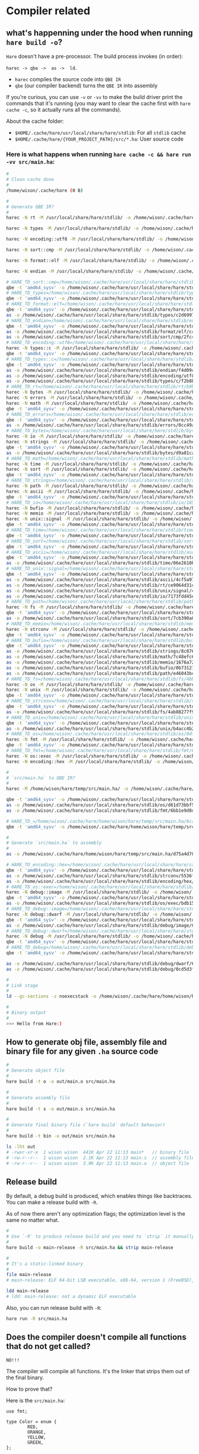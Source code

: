 * Compiler related

** what's happenning under the hood when running =hare build -o=?

=Hare= doesn't have a pre-processor. The build process invokes (in order):

=harec -> qbe ->  as ->  ld=.

- =harec= compiles the source code into =QBE IR=
- =qbe= (our compiler backend) turns the =QBE IR= into assembly

If you're curious, you can use =-v= or =-vv= to make the build driver print the commands that it's running (you may want to clear the cache first with =hare cache -c=, so it actually runs all the commands).

About the cache folder:

- =$HOME/.cache/hare/usr/local/share/hare/stdlib=: For all =stdlib= cache
- =$HOME/.cache/hare/{YOUR_PROJECT_PATH}/src/*.ha=: User source code


*** Here is what happens when running =hare cache -c && hare run -vv src/main.ha=:

#+BEGIN_SRC bash
  #
  # Clean cache done
  #
  /home/wison/.cache/hare (0 B)

  #
  # Generate QBE IR?
  #
  harec -N rt -M /usr/local/share/hare/stdlib/ -o /home/wison/.cache/hare/usr/local/share/hare/stdlib/rt/ac636d595a4c4c35b5879eea490c383cea6f9ed336dc423e079ef39eb197ec88.ssa.tmp -t /home/wison/.cache/hare/usr/local/share/hare/stdlib/rt/ac636d595a4c4c35b5879eea490c383cea6f9ed336dc423e079ef39eb197ec88.ssa.td.tmp '/usr/local/share/hare/stdlib/rt/+freebsd/+x86_64.ha' /usr/local/share/hare/stdlib/rt/+freebsd/env.ha /usr/local/share/hare/stdlib/rt/+freebsd/errno.ha /usr/local/share/hare/stdlib/rt/+freebsd/initfini.ha '/usr/local/share/hare/stdlib/rt/+freebsd/platform_abort.ha' /usr/local/share/hare/stdlib/rt/+freebsd/platformstart-libc.ha /usr/local/share/hare/stdlib/rt/+freebsd/segmalloc.ha /usr/local/share/hare/stdlib/rt/+freebsd/signal.ha /usr/local/share/hare/stdlib/rt/+freebsd/socket.ha /usr/local/share/hare/stdlib/rt/+freebsd/start.ha /usr/local/share/hare/stdlib/rt/+freebsd/syscallno.ha /usr/local/share/hare/stdlib/rt/+freebsd/syscalls.ha /usr/local/share/hare/stdlib/rt/+freebsd/types.ha '/usr/local/share/hare/stdlib/rt/+x86_64/arch_jmp.ha' '/usr/local/share/hare/stdlib/rt/+x86_64/cpuid.ha' /usr/local/share/hare/stdlib/rt/abort.ha /usr/local/share/hare/stdlib/rt/ensure.ha '/usr/local/share/hare/stdlib/rt/fenv_defs.ha' /usr/local/share/hare/stdlib/rt/jmp.ha /usr/local/share/hare/stdlib/rt/malloc.ha /usr/local/share/hare/stdlib/rt/memcpy.ha '/usr/local/share/hare/stdlib/rt/memfunc_ptr.ha' /usr/local/share/hare/stdlib/rt/memmove.ha /usr/local/share/hare/stdlib/rt/memset.ha /usr/local/share/hare/stdlib/rt/strcmp.ha /usr/local/share/hare/stdlib/rt/u64tos.ha '/usr/local/share/hare/stdlib/rt/unknown_errno.ha'

  harec -N types -M /usr/local/share/hare/stdlib/ -o /home/wison/.cache/hare/usr/local/share/hare/stdlib/types/b4bf7b9e9ee2cdea2d3b33f51d902b680827e2ac35477eedf15e351d9d3df8cb.ssa.tmp -t /home/wison/.cache/hare/usr/local/share/hare/stdlib/types/b4bf7b9e9ee2cdea2d3b33f51d902b680827e2ac35477eedf15e351d9d3df8cb.ssa.td.tmp '/usr/local/share/hare/stdlib/types/arch+x86_64.ha' /usr/local/share/hare/stdlib/types/classes.ha /usr/local/share/hare/stdlib/types/limits.ha

  harec -N encoding::utf8 -M /usr/local/share/hare/stdlib/ -o /home/wison/.cache/hare/usr/local/share/hare/stdlib/encoding/utf8/a47de4d2df7931bc6c768f69632523aacf9c47540d589fe3a47b55aa167135d7.ssa.tmp -t /home/wison/.cache/hare/usr/local/share/hare/stdlib/encoding/utf8/a47de4d2df7931bc6c768f69632523aacf9c47540d589fe3a47b55aa167135d7.ssa.td.tmp /usr/local/share/hare/stdlib/encoding/utf8/decode.ha /usr/local/share/hare/stdlib/encoding/utf8/decodetable.ha /usr/local/share/hare/stdlib/encoding/utf8/encode.ha /usr/local/share/hare/stdlib/encoding/utf8/rune.ha /usr/local/share/hare/stdlib/encoding/utf8/types.ha

  harec -N sort::cmp -M /usr/local/share/hare/stdlib/ -o /home/wison/.cache/hare/usr/local/share/hare/stdlib/sort/cmp/06d1fd54f0c48d679d37badabaab49d5ac0a5a7c756a09fe8d178191e104189a.ssa.tmp -t /home/wison/.cache/hare/usr/local/share/hare/stdlib/sort/cmp/06d1fd54f0c48d679d37badabaab49d5ac0a5a7c756a09fe8d178191e104189a.ssa.td.tmp /usr/local/share/hare/stdlib/sort/cmp/cmp.ha

  harec -N format::elf -M /usr/local/share/hare/stdlib/ -o /home/wison/.cache/hare/usr/local/share/hare/stdlib/format/elf/ba768d19859b73cd8a3bcaa49843094cacbcbffca9aed787ec768e2ac1ce3516.ssa.tmp -t /home/wison/.cache/hare/usr/local/share/hare/stdlib/format/elf/ba768d19859b73cd8a3bcaa49843094cacbcbffca9aed787ec768e2ac1ce3516.ssa.td.tmp '/usr/local/share/hare/stdlib/format/elf/arch+x86_64.ha' /usr/local/share/hare/stdlib/format/elf/platform+freebsd.ha /usr/local/share/hare/stdlib/format/elf/types.ha

  harec -N endian -M /usr/local/share/hare/stdlib/ -o /home/wison/.cache/hare/usr/local/share/hare/stdlib/endian/b844eb2807a344cc8499d7fd17df2b69ef54e23fc29126a16255ce6fd95b7034.ssa.tmp -t /home/wison/.cache/hare/usr/local/share/hare/stdlib/endian/b844eb2807a344cc8499d7fd17df2b69ef54e23fc29126a16255ce6fd95b7034.ssa.td.tmp /usr/local/share/hare/stdlib/endian/big.ha /usr/local/share/hare/stdlib/endian/endian.ha '/usr/local/share/hare/stdlib/endian/host+x86_64.ha' /usr/local/share/hare/stdlib/endian/little.ha /usr/local/share/hare/stdlib/endian/network.ha

  # HARE_TD_sort::cmp=/home/wison/.cache/hare/usr/local/share/hare/stdlib/sort/cmp/6ceb985a4f5a3e7ff30122b66c3a4d9f2ecec74332a741f21b3e12bb1551660d.td
  qbe -t 'amd64_sysv' -o /home/wison/.cache/hare/usr/local/share/hare/stdlib/sort/cmp/7e955071c082d36b4b642d47177c22d8449ea974b8aad21b53479cff554bacc7.s.tmp /home/wison/.cache/hare/usr/local/share/hare/stdlib/sort/cmp/06d1fd54f0c48d679d37badabaab49d5ac0a5a7c756a09fe8d178191e104189a.ssa
  # HARE_TD_types=/home/wison/.cache/hare/usr/local/share/hare/stdlib/types/2b71c26d530a4ee5021906b3e301bf6f261f548209e8ac4ae6f2317864808a41.td
  qbe -t 'amd64_sysv' -o /home/wison/.cache/hare/usr/local/share/hare/stdlib/types/9fc189ed0e1e51f5c53e3ca8e811c48cfb91b20b58bd7426bf2dd72b2f1aadd7.s.tmp /home/wison/.cache/hare/usr/local/share/hare/stdlib/types/b4bf7b9e9ee2cdea2d3b33f51d902b680827e2ac35477eedf15e351d9d3df8cb.ssa
  # HARE_TD_format::elf=/home/wison/.cache/hare/usr/local/share/hare/stdlib/format/elf/b4ef7a31fda549d069f68cdf557a3459ddabdcf38a904feff18334433fec9d26.td
  qbe -t 'amd64_sysv' -o /home/wison/.cache/hare/usr/local/share/hare/stdlib/format/elf/4b7475fe88117e3736812830a6fc7e37557b10d0fa7314bcad18a4952a520d15.s.tmp /home/wison/.cache/hare/usr/local/share/hare/stdlib/format/elf/ba768d19859b73cd8a3bcaa49843094cacbcbffca9aed787ec768e2ac1ce3516.ssa
  as -o /home/wison/.cache/hare/usr/local/share/hare/stdlib/types/c2d6997aa7dcc50a2ab860804ef216b2c4ee7fd18cf83236088cef947f4b8c67.o.tmp /home/wison/.cache/hare/usr/local/share/hare/stdlib/types/9fc189ed0e1e51f5c53e3ca8e811c48cfb91b20b58bd7426bf2dd72b2f1aadd7.s
  # HARE_TD_endian=/home/wison/.cache/hare/usr/local/share/hare/stdlib/endian/8d17841dfbc10f6186b1d94d4924b3d95393dfb0ee2d383d5dda924c359f0e26.td
  qbe -t 'amd64_sysv' -o /home/wison/.cache/hare/usr/local/share/hare/stdlib/endian/059a58b620fa3952aa0b85c4d9ab63b57be719a66095db3d35a1671b226a295b.s.tmp /home/wison/.cache/hare/usr/local/share/hare/stdlib/endian/b844eb2807a344cc8499d7fd17df2b69ef54e23fc29126a16255ce6fd95b7034.ssa
  as -o /home/wison/.cache/hare/usr/local/share/hare/stdlib/format/elf/c4959cc94d4fbc37042f789cabbc8a476f329bbed5a901108c05e3f12c66b0c6.o.tmp /home/wison/.cache/hare/usr/local/share/hare/stdlib/format/elf/4b7475fe88117e3736812830a6fc7e37557b10d0fa7314bcad18a4952a520d15.s
  as -o /home/wison/.cache/hare/usr/local/share/hare/stdlib/sort/cmp/2fc42a8d5eb1ec179796912b8cf3e27051dbbfa298d4d8b300846173877cca6a.o.tmp /home/wison/.cache/hare/usr/local/share/hare/stdlib/sort/cmp/7e955071c082d36b4b642d47177c22d8449ea974b8aad21b53479cff554bacc7.s
  # HARE_TD_encoding::utf8=/home/wison/.cache/hare/usr/local/share/hare/stdlib/encoding/utf8/ba72e180ff5a4179756bc28a73b0987736c7ef7ce8e5701de907ce2d46fd6303.td
  harec -N types::c -M /usr/local/share/hare/stdlib/ -o /home/wison/.cache/hare/usr/local/share/hare/stdlib/types/c/14c016b58e3aa1ba9d2b20908dfbac653454042794a8779e40d8ca38fe9f3044.ssa.tmp -t /home/wison/.cache/hare/usr/local/share/hare/stdlib/types/c/14c016b58e3aa1ba9d2b20908dfbac653454042794a8779e40d8ca38fe9f3044.ssa.td.tmp '/usr/local/share/hare/stdlib/types/c/arch+x86_64.ha' /usr/local/share/hare/stdlib/types/c/strings.ha /usr/local/share/hare/stdlib/types/c/types.ha
  qbe -t 'amd64_sysv' -o /home/wison/.cache/hare/usr/local/share/hare/stdlib/encoding/utf8/4b5ea13135a6b66844289c4a43fe36e9852e74b82f11063aab0c8311d786640d.s.tmp /home/wison/.cache/hare/usr/local/share/hare/stdlib/encoding/utf8/a47de4d2df7931bc6c768f69632523aacf9c47540d589fe3a47b55aa167135d7.ssa
  # HARE_TD_types::c=/home/wison/.cache/hare/usr/local/share/hare/stdlib/types/c/5c13501a4617fd3ad3cff67215ec81870d11b2f34ceea251ba4301b0f030bef8.td
  qbe -t 'amd64_sysv' -o /home/wison/.cache/hare/usr/local/share/hare/stdlib/types/c/55022663110b7397bb5147c8534d610e3cb16167cc3cdd005fa08476156205bc.s.tmp /home/wison/.cache/hare/usr/local/share/hare/stdlib/types/c/14c016b58e3aa1ba9d2b20908dfbac653454042794a8779e40d8ca38fe9f3044.ssa
  as -o /home/wison/.cache/hare/usr/local/share/hare/stdlib/endian/f4d09c7b5f62eaaa29e08bd6dc292ad78dbbbaec2a0420a540f089ed4aa3b971.o.tmp /home/wison/.cache/hare/usr/local/share/hare/stdlib/endian/059a58b620fa3952aa0b85c4d9ab63b57be719a66095db3d35a1671b226a295b.s
  as -o /home/wison/.cache/hare/usr/local/share/hare/stdlib/encoding/utf8/757dc38f287ebc05f7599ec6af5f18bfcb89a7abd0191ca6800de6f7dac10aab.o.tmp /home/wison/.cache/hare/usr/local/share/hare/stdlib/encoding/utf8/4b5ea13135a6b66844289c4a43fe36e9852e74b82f11063aab0c8311d786640d.s
  as -o /home/wison/.cache/hare/usr/local/share/hare/stdlib/types/c/f2b8bcca7e12bc630e90e014bd829aceea51af27dddcc086b0f3786395bcf286.o.tmp /home/wison/.cache/hare/usr/local/share/hare/stdlib/types/c/55022663110b7397bb5147c8534d610e3cb16167cc3cdd005fa08476156205bc.s
  # HARE_TD_rt=/home/wison/.cache/hare/usr/local/share/hare/stdlib/rt/b9b257c759ea1d74fa0e7b5b08f8140bfbca4ce1448e2fd94f0a4d4022e02ea0.td
  harec -N bytes -M /usr/local/share/hare/stdlib/ -o /home/wison/.cache/hare/usr/local/share/hare/stdlib/bytes/23f96797edfa922c22dab0af1416454b09b3a29862fbfc73a0f82c273c1fdfcc.ssa.tmp -t /home/wison/.cache/hare/usr/local/share/hare/stdlib/bytes/23f96797edfa922c22dab0af1416454b09b3a29862fbfc73a0f82c273c1fdfcc.ssa.td.tmp /usr/local/share/hare/stdlib/bytes/contains.ha /usr/local/share/hare/stdlib/bytes/equal.ha /usr/local/share/hare/stdlib/bytes/index.ha /usr/local/share/hare/stdlib/bytes/reverse.ha /usr/local/share/hare/stdlib/bytes/tokenize.ha /usr/local/share/hare/stdlib/bytes/trim.ha '/usr/local/share/hare/stdlib/bytes/two_way.ha' /usr/local/share/hare/stdlib/bytes/zero.ha
  harec -N errors -M /usr/local/share/hare/stdlib/ -o /home/wison/.cache/hare/usr/local/share/hare/stdlib/errors/21b534b6bb3338ff8ae86bba7aa468fab4dcff9f5e53aa8bc1236f5374b80582.ssa.tmp -t /home/wison/.cache/hare/usr/local/share/hare/stdlib/errors/21b534b6bb3338ff8ae86bba7aa468fab4dcff9f5e53aa8bc1236f5374b80582.ssa.td.tmp /usr/local/share/hare/stdlib/errors/common.ha /usr/local/share/hare/stdlib/errors/opaque.ha /usr/local/share/hare/stdlib/errors/rt.ha /usr/local/share/hare/stdlib/errors/string.ha
  harec -N math -M /usr/local/share/hare/stdlib/ -o /home/wison/.cache/hare/usr/local/share/hare/stdlib/math/4181a2577face65b4c1384030a58393fcb104da2ed083c00c65adc11d1d5363a.ssa.tmp -t /home/wison/.cache/hare/usr/local/share/hare/stdlib/math/4181a2577face65b4c1384030a58393fcb104da2ed083c00c65adc11d1d5363a.ssa.td.tmp '/usr/local/share/hare/stdlib/math/fenv+x86_64.ha' '/usr/local/share/hare/stdlib/math/fenv_func.ha' /usr/local/share/hare/stdlib/math/floats.ha /usr/local/share/hare/stdlib/math/ints.ha /usr/local/share/hare/stdlib/math/math.ha /usr/local/share/hare/stdlib/math/trig.ha /usr/local/share/hare/stdlib/math/uints.ha
  qbe -t 'amd64_sysv' -o /home/wison/.cache/hare/usr/local/share/hare/stdlib/rt/e216b41040a0cf9a065103c7a4b5d5bfa18a13779fce6caa6624ad00b70f687c.s.tmp /home/wison/.cache/hare/usr/local/share/hare/stdlib/rt/ac636d595a4c4c35b5879eea490c383cea6f9ed336dc423e079ef39eb197ec88.ssa
  # HARE_TD_errors=/home/wison/.cache/hare/usr/local/share/hare/stdlib/errors/7d7eb3162dbe8c2fae1f640febbf12dfe2f4ca8f02a537fcf383ca0456477c8b.td
  qbe -t 'amd64_sysv' -o /home/wison/.cache/hare/usr/local/share/hare/stdlib/errors/acbc16bae3adf5f185b8cc292348d37fec0b54e34dbc82b4f1b6082d6384fe13.s.tmp /home/wison/.cache/hare/usr/local/share/hare/stdlib/errors/21b534b6bb3338ff8ae86bba7aa468fab4dcff9f5e53aa8bc1236f5374b80582.ssa
  as -o /home/wison/.cache/hare/usr/local/share/hare/stdlib/errors/0cc49abc526b637b1e7c51bba3555ee0440ea5130a2d179125c44ce4d9f3bd13.o.tmp /home/wison/.cache/hare/usr/local/share/hare/stdlib/errors/acbc16bae3adf5f185b8cc292348d37fec0b54e34dbc82b4f1b6082d6384fe13.s
  # HARE_TD_bytes=/home/wison/.cache/hare/usr/local/share/hare/stdlib/bytes/b04e19818c3ef1d821f5fdf0f3196024dd7ffa1a9e1bf42989758f6b6db97c10.td
  harec -N io -M /usr/local/share/hare/stdlib/ -o /home/wison/.cache/hare/usr/local/share/hare/stdlib/io/2aedd3c0160c8017b59265ca6c57dcfc3b9539fbc6a96c5cfac3e37ec02e8724.ssa.tmp -t /home/wison/.cache/hare/usr/local/share/hare/stdlib/io/2aedd3c0160c8017b59265ca6c57dcfc3b9539fbc6a96c5cfac3e37ec02e8724.ssa.td.tmp /usr/local/share/hare/stdlib/io/+freebsd/dup.ha /usr/local/share/hare/stdlib/io/+freebsd/mmap.ha '/usr/local/share/hare/stdlib/io/+freebsd/platform_file.ha' /usr/local/share/hare/stdlib/io/+freebsd/vector.ha '/usr/local/share/hare/stdlib/io/arch+x86_64.ha' /usr/local/share/hare/stdlib/io/copy.ha /usr/local/share/hare/stdlib/io/drain.ha /usr/local/share/hare/stdlib/io/empty.ha /usr/local/share/hare/stdlib/io/file.ha /usr/local/share/hare/stdlib/io/handle.ha /usr/local/share/hare/stdlib/io/limit.ha /usr/local/share/hare/stdlib/io/stream.ha /usr/local/share/hare/stdlib/io/tee.ha /usr/local/share/hare/stdlib/io/types.ha /usr/local/share/hare/stdlib/io/util.ha /usr/local/share/hare/stdlib/io/zero.ha
  harec -N strings -M /usr/local/share/hare/stdlib/ -o /home/wison/.cache/hare/usr/local/share/hare/stdlib/strings/d994f8faacafdffaec4de005eec21b65f4659162144bca8709dedd90d1836f70.ssa.tmp -t /home/wison/.cache/hare/usr/local/share/hare/stdlib/strings/d994f8faacafdffaec4de005eec21b65f4659162144bca8709dedd90d1836f70.ssa.td.tmp /usr/local/share/hare/stdlib/strings/compare.ha /usr/local/share/hare/stdlib/strings/concat.ha /usr/local/share/hare/stdlib/strings/contains.ha /usr/local/share/hare/stdlib/strings/dup.ha /usr/local/share/hare/stdlib/strings/index.ha /usr/local/share/hare/stdlib/strings/iter.ha /usr/local/share/hare/stdlib/strings/pad.ha /usr/local/share/hare/stdlib/strings/replace.ha /usr/local/share/hare/stdlib/strings/runes.ha /usr/local/share/hare/stdlib/strings/sub.ha /usr/local/share/hare/stdlib/strings/suffix.ha /usr/local/share/hare/stdlib/strings/tokenize.ha /usr/local/share/hare/stdlib/strings/trim.ha /usr/local/share/hare/stdlib/strings/utf8.ha
  qbe -t 'amd64_sysv' -o /home/wison/.cache/hare/usr/local/share/hare/stdlib/bytes/425707dc240cbfad9dd4609ea9c1247cf8a53eda0218b3c1f5e744c3bc693f3b.s.tmp /home/wison/.cache/hare/usr/local/share/hare/stdlib/bytes/23f96797edfa922c22dab0af1416454b09b3a29862fbfc73a0f82c273c1fdfcc.ssa
  as -o /home/wison/.cache/hare/usr/local/share/hare/stdlib/bytes/d9a81ca3bb30331fa509d6a1ceb27d9c0b4c3ffad3932c80d7b3e616561bb75b.o.tmp /home/wison/.cache/hare/usr/local/share/hare/stdlib/bytes/425707dc240cbfad9dd4609ea9c1247cf8a53eda0218b3c1f5e744c3bc693f3b.s
  # HARE_TD_math=/home/wison/.cache/hare/usr/local/share/hare/stdlib/math/f5f59a62f87901d90216e5af146f72977ecc1d9eafe47ad28935a1b36d5629f1.td
  harec -N time -M /usr/local/share/hare/stdlib/ -o /home/wison/.cache/hare/usr/local/share/hare/stdlib/time/3c8e1d5f034027fad69a562a404820966f2f519cfe5c85e9d130fbbd569a16ea.ssa.tmp -t /home/wison/.cache/hare/usr/local/share/hare/stdlib/time/3c8e1d5f034027fad69a562a404820966f2f519cfe5c85e9d130fbbd569a16ea.ssa.td.tmp /usr/local/share/hare/stdlib/time/+freebsd/functions.ha /usr/local/share/hare/stdlib/time/arithm.ha /usr/local/share/hare/stdlib/time/conv.ha /usr/local/share/hare/stdlib/time/types.ha
  harec -N sort -M /usr/local/share/hare/stdlib/ -o /home/wison/.cache/hare/usr/local/share/hare/stdlib/sort/e26c3280b6f9f5116dac81c61ea23499b053953d09782aafa4885f23a700a00a.ssa.tmp -t /home/wison/.cache/hare/usr/local/share/hare/stdlib/sort/e26c3280b6f9f5116dac81c61ea23499b053953d09782aafa4885f23a700a00a.ssa.td.tmp /usr/local/share/hare/stdlib/sort/bisect.ha /usr/local/share/hare/stdlib/sort/search.ha /usr/local/share/hare/stdlib/sort/sort.ha /usr/local/share/hare/stdlib/sort/types.ha
  qbe -t 'amd64_sysv' -o /home/wison/.cache/hare/usr/local/share/hare/stdlib/math/4770b69853aeb6adb64333c527c89a9b492412088a8bdaaa59bffbb48588b820.s.tmp /home/wison/.cache/hare/usr/local/share/hare/stdlib/math/4181a2577face65b4c1384030a58393fcb104da2ed083c00c65adc11d1d5363a.ssa
  # HARE_TD_strings=/home/wison/.cache/hare/usr/local/share/hare/stdlib/strings/224893b6bb32ead5f28f46fae524c5e9553ccf5bb3444adab1456feca1842c31.td
  harec -N path -M /usr/local/share/hare/stdlib/ -o /home/wison/.cache/hare/usr/local/share/hare/stdlib/path/1a7c7af715f850a18032318988e5448576bebe8d07ed0539c58007320ae5ec4e.ssa.tmp -t /home/wison/.cache/hare/usr/local/share/hare/stdlib/path/1a7c7af715f850a18032318988e5448576bebe8d07ed0539c58007320ae5ec4e.ssa.td.tmp /usr/local/share/hare/stdlib/path/+freebsd.ha /usr/local/share/hare/stdlib/path/buffer.ha /usr/local/share/hare/stdlib/path/error.ha '/usr/local/share/hare/stdlib/path/ext_stack.ha' /usr/local/share/hare/stdlib/path/iter.ha /usr/local/share/hare/stdlib/path/posix.ha /usr/local/share/hare/stdlib/path/prefix.ha /usr/local/share/hare/stdlib/path/stack.ha
  harec -N ascii -M /usr/local/share/hare/stdlib/ -o /home/wison/.cache/hare/usr/local/share/hare/stdlib/ascii/04685916d4bf3c9dd46d8a7bc96476fb163b7d106ad7d34dba4e55211ba5814a.ssa.tmp -t /home/wison/.cache/hare/usr/local/share/hare/stdlib/ascii/04685916d4bf3c9dd46d8a7bc96476fb163b7d106ad7d34dba4e55211ba5814a.ssa.td.tmp /usr/local/share/hare/stdlib/ascii/ctype.ha /usr/local/share/hare/stdlib/ascii/string.ha /usr/local/share/hare/stdlib/ascii/valid.ha
  qbe -t 'amd64_sysv' -o /home/wison/.cache/hare/usr/local/share/hare/stdlib/strings/171c291d1bf2351b2e1762a02d93e24e1f990052178f5795b809dd6746124fb7.s.tmp /home/wison/.cache/hare/usr/local/share/hare/stdlib/strings/d994f8faacafdffaec4de005eec21b65f4659162144bca8709dedd90d1836f70.ssa
  # HARE_TD_io=/home/wison/.cache/hare/usr/local/share/hare/stdlib/io/185c1968abd2459a32a54d7ff485545e15f4fb326f008dda3f19ce6f6d98f999.td
  harec -N bufio -M /usr/local/share/hare/stdlib/ -o /home/wison/.cache/hare/usr/local/share/hare/stdlib/bufio/4d79653b9d7521dcce596b5558bc7320b57ad0cfedc70164d9c4366a58ae5547.ssa.tmp -t /home/wison/.cache/hare/usr/local/share/hare/stdlib/bufio/4d79653b9d7521dcce596b5558bc7320b57ad0cfedc70164d9c4366a58ae5547.ssa.td.tmp /usr/local/share/hare/stdlib/bufio/scanner.ha /usr/local/share/hare/stdlib/bufio/stream.ha
  harec -N memio -M /usr/local/share/hare/stdlib/ -o /home/wison/.cache/hare/usr/local/share/hare/stdlib/memio/b63f3aff455e8c37e7447416c82232b9e40aac52dd72004c5d56c6d5aa1f0dbf.ssa.tmp -t /home/wison/.cache/hare/usr/local/share/hare/stdlib/memio/b63f3aff455e8c37e7447416c82232b9e40aac52dd72004c5d56c6d5aa1f0dbf.ssa.td.tmp /usr/local/share/hare/stdlib/memio/ops.ha /usr/local/share/hare/stdlib/memio/stream.ha
  harec -N unix::signal -M /usr/local/share/hare/stdlib/ -o /home/wison/.cache/hare/usr/local/share/hare/stdlib/unix/signal/2d4e20ad0002bc21286a050bee92dac7029347528864b77635d9f7c0d68b8f82.ssa.tmp -t /home/wison/.cache/hare/usr/local/share/hare/stdlib/unix/signal/2d4e20ad0002bc21286a050bee92dac7029347528864b77635d9f7c0d68b8f82.ssa.td.tmp /usr/local/share/hare/stdlib/unix/signal/+freebsd.ha /usr/local/share/hare/stdlib/unix/signal/types.ha
  qbe -t 'amd64_sysv' -o /home/wison/.cache/hare/usr/local/share/hare/stdlib/io/604577e5838a32a75e5d85c17ae34f34eb7b2d7ba7ecd359dc6355090246aca7.s.tmp /home/wison/.cache/hare/usr/local/share/hare/stdlib/io/2aedd3c0160c8017b59265ca6c57dcfc3b9539fbc6a96c5cfac3e37ec02e8724.ssa
  # HARE_TD_time=/home/wison/.cache/hare/usr/local/share/hare/stdlib/time/878bb2113778db0324503662de6686d2cd8d3c8b591b7827823fc131ea6a09f6.td
  qbe -t 'amd64_sysv' -o /home/wison/.cache/hare/usr/local/share/hare/stdlib/time/c33768094c2f5f2ba44bbd8d8c50df51ff3689779cc37108122b28b0338110e9.s.tmp /home/wison/.cache/hare/usr/local/share/hare/stdlib/time/3c8e1d5f034027fad69a562a404820966f2f519cfe5c85e9d130fbbd569a16ea.ssa
  # HARE_TD_sort=/home/wison/.cache/hare/usr/local/share/hare/stdlib/sort/49ecaec0258261ab86c8e7a3264d7f9e54a91212bf0e7f545acbfef38028f847.td
  qbe -t 'amd64_sysv' -o /home/wison/.cache/hare/usr/local/share/hare/stdlib/sort/dd7d151689b7f84fd5156fe16585a5defff74dbc2145b1721826e5d756dc8640.s.tmp /home/wison/.cache/hare/usr/local/share/hare/stdlib/sort/e26c3280b6f9f5116dac81c61ea23499b053953d09782aafa4885f23a700a00a.ssa
  # HARE_TD_ascii=/home/wison/.cache/hare/usr/local/share/hare/stdlib/ascii/aedeb4fc8f24fd50677be3a94ba4adb5999d831a5c4312a6c5d0f5e8e363254f.td
  qbe -t 'amd64_sysv' -o /home/wison/.cache/hare/usr/local/share/hare/stdlib/ascii/2c7d768fbe3631da22f6f2c7cda6b92b0ae0a02a475bfffd45aece95eec39946.s.tmp /home/wison/.cache/hare/usr/local/share/hare/stdlib/ascii/04685916d4bf3c9dd46d8a7bc96476fb163b7d106ad7d34dba4e55211ba5814a.ssa
  as -o /home/wison/.cache/hare/usr/local/share/hare/stdlib/time/06e2610be5c7592d616b1a82703f06f02cf26d2b5aec05681c1f4a74ebc06cdd.o.tmp /home/wison/.cache/hare/usr/local/share/hare/stdlib/time/c33768094c2f5f2ba44bbd8d8c50df51ff3689779cc37108122b28b0338110e9.s
  # HARE_TD_unix::signal=/home/wison/.cache/hare/usr/local/share/hare/stdlib/unix/signal/ae9c45d936332bb2d13d2ea758ca6ea5abc963eae65b6d24c024200469b1e03d.td
  qbe -t 'amd64_sysv' -o /home/wison/.cache/hare/usr/local/share/hare/stdlib/unix/signal/b1fcd766c5ef91c04b4eb44bc90d194bb37ecef063843e9ed8ba45d2ce0964f9.s.tmp /home/wison/.cache/hare/usr/local/share/hare/stdlib/unix/signal/2d4e20ad0002bc21286a050bee92dac7029347528864b77635d9f7c0d68b8f82.ssa
  as -o /home/wison/.cache/hare/usr/local/share/hare/stdlib/ascii/4cf5a97b38e67b12ce9386d839012c4a264dd10a43d866e2463fd316330de291.o.tmp /home/wison/.cache/hare/usr/local/share/hare/stdlib/ascii/2c7d768fbe3631da22f6f2c7cda6b92b0ae0a02a475bfffd45aece95eec39946.s
  as -o /home/wison/.cache/hare/usr/local/share/hare/stdlib/rt/ce9064d31c9d7cf716c9b9f03dbb90ab69be4cdd5739def202d9c658826d3bb6.o.tmp /home/wison/.cache/hare/usr/local/share/hare/stdlib/rt/e216b41040a0cf9a065103c7a4b5d5bfa18a13779fce6caa6624ad00b70f687c.s '/usr/local/share/hare/stdlib/rt/+freebsd/start+x86_64-libc.s' '/usr/local/share/hare/stdlib/rt/+freebsd/syscall+x86_64.s' '/usr/local/share/hare/stdlib/rt/+x86_64/cpuid.s' '/usr/local/share/hare/stdlib/rt/+x86_64/fenv.s' '/usr/local/share/hare/stdlib/rt/+x86_64/longjmp.s' '/usr/local/share/hare/stdlib/rt/+x86_64/setjmp.s'
  as -o /home/wison/.cache/hare/usr/local/share/hare/stdlib/unix/signal/492c833e1c360084e78ce887cf45995fe5cd5e32d9bbf776a4c3a64d6d8847b5.o.tmp /home/wison/.cache/hare/usr/local/share/hare/stdlib/unix/signal/b1fcd766c5ef91c04b4eb44bc90d194bb37ecef063843e9ed8ba45d2ce0964f9.s
  as -o /home/wison/.cache/hare/usr/local/share/hare/stdlib/io/7173fdd45e1d69e436c8ecae9401d155f6f19bc5dd79d0e631ba7487bd5c44c7.o.tmp /home/wison/.cache/hare/usr/local/share/hare/stdlib/io/604577e5838a32a75e5d85c17ae34f34eb7b2d7ba7ecd359dc6355090246aca7.s
  # HARE_TD_path=/home/wison/.cache/hare/usr/local/share/hare/stdlib/path/5300fc5bb064cf666fc36346f3a669f388adab53e8fa95cd7d8f7b52da91b097.td
  harec -N fs -M /usr/local/share/hare/stdlib/ -o /home/wison/.cache/hare/usr/local/share/hare/stdlib/fs/354db7b0e9eeb627013ca1c8d6e439611058534bdd0bc8a6acfd3db401908736.ssa.tmp -t /home/wison/.cache/hare/usr/local/share/hare/stdlib/fs/354db7b0e9eeb627013ca1c8d6e439611058534bdd0bc8a6acfd3db401908736.ssa.td.tmp /usr/local/share/hare/stdlib/fs/fs.ha /usr/local/share/hare/stdlib/fs/types.ha /usr/local/share/hare/stdlib/fs/util.ha
  qbe -t 'amd64_sysv' -o /home/wison/.cache/hare/usr/local/share/hare/stdlib/path/9c8a2b26526e7096be0ac1423d2ec145cc0e787eb3d5f105af8b2fac7bee8444.s.tmp /home/wison/.cache/hare/usr/local/share/hare/stdlib/path/1a7c7af715f850a18032318988e5448576bebe8d07ed0539c58007320ae5ec4e.ssa
  as -o /home/wison/.cache/hare/usr/local/share/hare/stdlib/sort/7cb390a0370000313d5a8eacb5ef54322de1035d8ee553221f29c6945091587f.o.tmp /home/wison/.cache/hare/usr/local/share/hare/stdlib/sort/dd7d151689b7f84fd5156fe16585a5defff74dbc2145b1721826e5d756dc8640.s
  # HARE_TD_memio=/home/wison/.cache/hare/usr/local/share/hare/stdlib/memio/431b5cf0ed66c5e8131477da06176aa7ffffc604abe6ad7b191b7db20483fd79.td
  harec -N strconv -M /usr/local/share/hare/stdlib/ -o /home/wison/.cache/hare/usr/local/share/hare/stdlib/strconv/4feff6372f009fb474cdc6b6aadc0bf4af349523061591ded8bedaaba9475f17.ssa.tmp -t /home/wison/.cache/hare/usr/local/share/hare/stdlib/strconv/4feff6372f009fb474cdc6b6aadc0bf4af349523061591ded8bedaaba9475f17.ssa.td.tmp /usr/local/share/hare/stdlib/strconv/ftos.ha '/usr/local/share/hare/stdlib/strconv/ftos_multiprecision.ha' '/usr/local/share/hare/stdlib/strconv/ftos_ryu.ha' /usr/local/share/hare/stdlib/strconv/itos.ha /usr/local/share/hare/stdlib/strconv/numeric.ha /usr/local/share/hare/stdlib/strconv/stof.ha '/usr/local/share/hare/stdlib/strconv/stof_data.ha' /usr/local/share/hare/stdlib/strconv/stoi.ha /usr/local/share/hare/stdlib/strconv/stou.ha /usr/local/share/hare/stdlib/strconv/types.ha /usr/local/share/hare/stdlib/strconv/utos.ha
  qbe -t 'amd64_sysv' -o /home/wison/.cache/hare/usr/local/share/hare/stdlib/memio/4ee20517f9aa49f70e5dd609c38f4ebdb7d90cab4961ba19d68a8a51f040d72a.s.tmp /home/wison/.cache/hare/usr/local/share/hare/stdlib/memio/b63f3aff455e8c37e7447416c82232b9e40aac52dd72004c5d56c6d5aa1f0dbf.ssa
  # HARE_TD_bufio=/home/wison/.cache/hare/usr/local/share/hare/stdlib/bufio/c9442eae65748425511f042a6b1ae65657bd425880294f04e4862432d7ab6544.td
  qbe -t 'amd64_sysv' -o /home/wison/.cache/hare/usr/local/share/hare/stdlib/bufio/b7ff761785780995d1910b73ddf2669f9e06f3d620b68edd5b3c4d83456ff6ee.s.tmp /home/wison/.cache/hare/usr/local/share/hare/stdlib/bufio/4d79653b9d7521dcce596b5558bc7320b57ad0cfedc70164d9c4366a58ae5547.ssa
  as -o /home/wison/.cache/hare/usr/local/share/hare/stdlib/strings/8c076dfaefa01bdd4c71b38a8c4fede7051a986e7f461d51bd9e48cf3d6f6fb3.o.tmp /home/wison/.cache/hare/usr/local/share/hare/stdlib/strings/171c291d1bf2351b2e1762a02d93e24e1f990052178f5795b809dd6746124fb7.s
  as -o /home/wison/.cache/hare/usr/local/share/hare/stdlib/math/7c48efc6b5e79e829a8cb4e22cc35e20f2dd2d150649279e6c14b969dde666cb.o.tmp /home/wison/.cache/hare/usr/local/share/hare/stdlib/math/4770b69853aeb6adb64333c527c89a9b492412088a8bdaaa59bffbb48588b820.s
  as -o /home/wison/.cache/hare/usr/local/share/hare/stdlib/memio/1676a72d36714d38d49032df33a8039d858b299f83446977ab1f0661166c28f4.o.tmp /home/wison/.cache/hare/usr/local/share/hare/stdlib/memio/4ee20517f9aa49f70e5dd609c38f4ebdb7d90cab4961ba19d68a8a51f040d72a.s
  as -o /home/wison/.cache/hare/usr/local/share/hare/stdlib/bufio/0b73121ff94c2624935db877b3529be94491c82a592984cafccfbbfe6f12879d.o.tmp /home/wison/.cache/hare/usr/local/share/hare/stdlib/bufio/b7ff761785780995d1910b73ddf2669f9e06f3d620b68edd5b3c4d83456ff6ee.s
  as -o /home/wison/.cache/hare/usr/local/share/hare/stdlib/path/e46043bcc2723b2bb6f22ffada0245f3d8c5768a22029b71f2993cdd26db95e2.o.tmp /home/wison/.cache/hare/usr/local/share/hare/stdlib/path/9c8a2b26526e7096be0ac1423d2ec145cc0e787eb3d5f105af8b2fac7bee8444.s
  # HARE_TD_fs=/home/wison/.cache/hare/usr/local/share/hare/stdlib/fs/4bb118f154db4c67801f7b44db7d7c6a616d02bdf94b7f2f46d52a7016ea5a4e.td
  harec -N os -M /usr/local/share/hare/stdlib/ -o /home/wison/.cache/hare/usr/local/share/hare/stdlib/os/2f6839fcaf4d4584ec49ba249094b640489801bbd809a6d5cbc1dd2b0b10c6db.ssa.tmp -t /home/wison/.cache/hare/usr/local/share/hare/stdlib/os/2f6839fcaf4d4584ec49ba249094b640489801bbd809a6d5cbc1dd2b0b10c6db.ssa.td.tmp /usr/local/share/hare/stdlib/os/+freebsd/dirfdfs.ha /usr/local/share/hare/stdlib/os/+freebsd/exit.ha /usr/local/share/hare/stdlib/os/+freebsd/fs.ha '/usr/local/share/hare/stdlib/os/+freebsd/platform_environ.ha' /usr/local/share/hare/stdlib/os/+freebsd/status.ha /usr/local/share/hare/stdlib/os/+freebsd/stdfd.ha /usr/local/share/hare/stdlib/os/environ.ha /usr/local/share/hare/stdlib/os/os.ha
  harec -N unix -M /usr/local/share/hare/stdlib/ -o /home/wison/.cache/hare/usr/local/share/hare/stdlib/unix/771cd36f5b97649d65b76787fef7ec6f2ad9ea69e9e4460725db293869c47a9a.ssa.tmp -t /home/wison/.cache/hare/usr/local/share/hare/stdlib/unix/771cd36f5b97649d65b76787fef7ec6f2ad9ea69e9e4460725db293869c47a9a.ssa.td.tmp /usr/local/share/hare/stdlib/unix/+freebsd/getpid.ha /usr/local/share/hare/stdlib/unix/+freebsd/getuid.ha /usr/local/share/hare/stdlib/unix/+freebsd/groups.ha /usr/local/share/hare/stdlib/unix/+freebsd/nice.ha /usr/local/share/hare/stdlib/unix/+freebsd/pipe.ha /usr/local/share/hare/stdlib/unix/+freebsd/setuid.ha /usr/local/share/hare/stdlib/unix/+freebsd/umask.ha
  qbe -t 'amd64_sysv' -o /home/wison/.cache/hare/usr/local/share/hare/stdlib/fs/299d1fe3c45f1d650d866f918fa7fb1f6b4cf92c5b473ce08aa11f9d1e27a852.s.tmp /home/wison/.cache/hare/usr/local/share/hare/stdlib/fs/354db7b0e9eeb627013ca1c8d6e439611058534bdd0bc8a6acfd3db401908736.ssa
  # HARE_TD_strconv=/home/wison/.cache/hare/usr/local/share/hare/stdlib/strconv/878b6c4addafddba9d47303b093cee7025c6e72fd25e8960579dc01232de348e.td
  qbe -t 'amd64_sysv' -o /home/wison/.cache/hare/usr/local/share/hare/stdlib/strconv/f23ed210dc820cc7c9a82e70c3a35841a87d07f39422bc8b0b189e41ef53d605.s.tmp /home/wison/.cache/hare/usr/local/share/hare/stdlib/strconv/4feff6372f009fb474cdc6b6aadc0bf4af349523061591ded8bedaaba9475f17.ssa
  as -o /home/wison/.cache/hare/usr/local/share/hare/stdlib/fs/4ab88277f95c85c825c521e108bb9658b4b0dc86021498e848e04e528071b017.o.tmp /home/wison/.cache/hare/usr/local/share/hare/stdlib/fs/299d1fe3c45f1d650d866f918fa7fb1f6b4cf92c5b473ce08aa11f9d1e27a852.s
  # HARE_TD_unix=/home/wison/.cache/hare/usr/local/share/hare/stdlib/unix/cb482256b365f68896300560683c89bfc5701509c180f00d236b126d03158f5c.td
  qbe -t 'amd64_sysv' -o /home/wison/.cache/hare/usr/local/share/hare/stdlib/unix/b5367cab44cc25beb8a86e0349328d1af1ade76c38cc7c20e03632499ad16c03.s.tmp /home/wison/.cache/hare/usr/local/share/hare/stdlib/unix/771cd36f5b97649d65b76787fef7ec6f2ad9ea69e9e4460725db293869c47a9a.ssa
  as -o /home/wison/.cache/hare/usr/local/share/hare/stdlib/unix/b4acc4b28ebd1d55305bb206358a4b373c3c7be6038ad7e7046eecd5013cd1a1.o.tmp /home/wison/.cache/hare/usr/local/share/hare/stdlib/unix/b5367cab44cc25beb8a86e0349328d1af1ade76c38cc7c20e03632499ad16c03.s
  # HARE_TD_os=/home/wison/.cache/hare/usr/local/share/hare/stdlib/os/0dfc1fd334e29e6338096fbb58f1c4b46a7878c6dbe9ce69ddbb33d90c5c689e.td
  harec -N fmt -M /usr/local/share/hare/stdlib/ -o /home/wison/.cache/hare/usr/local/share/hare/stdlib/fmt/80393ee856fd7ba8665cf333940ea959ec5e4429a2922301187bf34c63112676.ssa.tmp -t /home/wison/.cache/hare/usr/local/share/hare/stdlib/fmt/80393ee856fd7ba8665cf333940ea959ec5e4429a2922301187bf34c63112676.ssa.td.tmp /usr/local/share/hare/stdlib/fmt/iter.ha /usr/local/share/hare/stdlib/fmt/print.ha /usr/local/share/hare/stdlib/fmt/wrappers.ha
  qbe -t 'amd64_sysv' -o /home/wison/.cache/hare/usr/local/share/hare/stdlib/os/8ba602fd09b59b0fcdd2cbbaddfb2d5e0fd708744fcc435f5bb4dee81dec8c15.s.tmp /home/wison/.cache/hare/usr/local/share/hare/stdlib/os/2f6839fcaf4d4584ec49ba249094b640489801bbd809a6d5cbc1dd2b0b10c6db.ssa
  # HARE_TD_fmt=/home/wison/.cache/hare/usr/local/share/hare/stdlib/fmt/60d472e1243334af6cf3c4165412b40e1f8ae51d534ef26a4f19624efa4c22a1.td
  harec -N os::exec -M /usr/local/share/hare/stdlib/ -o /home/wison/.cache/hare/usr/local/share/hare/stdlib/os/exec/af573662886b37bdedceca174e27a7e8ed1457f8cee526554a7eefd13a56efb4.ssa.tmp -t /home/wison/.cache/hare/usr/local/share/hare/stdlib/os/exec/af573662886b37bdedceca174e27a7e8ed1457f8cee526554a7eefd13a56efb4.ssa.td.tmp /usr/local/share/hare/stdlib/os/exec/+freebsd/exec.ha '/usr/local/share/hare/stdlib/os/exec/+freebsd/platform_cmd.ha' /usr/local/share/hare/stdlib/os/exec/+freebsd/process.ha /usr/local/share/hare/stdlib/os/exec/cmd.ha /usr/local/share/hare/stdlib/os/exec/types.ha
  harec -N encoding::hex -M /usr/local/share/hare/stdlib/ -o /home/wison/.cache/hare/usr/local/share/hare/stdlib/encoding/hex/32272a301c48381bae6b4bc0c76709c02c80d9d5a43e9276d2d8c027fb409050.ssa.tmp -t /home/wison/.cache/hare/usr/local/share/hare/stdlib/encoding/hex/32272a301c48381bae6b4bc0c76709c02c80d9d5a43e9276d2d8c027fb409050.ssa.td.tmp /usr/local/share/hare/stdlib/encoding/hex/hex.ha

  #
  # `src/main.ha` to QBE IR?
  #
  harec -M /home/wison/hare/temp/src/main.ha/ -o /home/wison/.cache/hare/home/wison/hare/temp/src/main.ha/0ec3e6174c912755d4d7ae28845cba06f679d71d83d6dc0ffe008b6ecf556afb.ssa.tmp -t /home/wison/.cache/hare/home/wison/hare/temp/src/main.ha/0ec3e6174c912755d4d7ae28845cba06f679d71d83d6dc0ffe008b6ecf556afb.ssa.td.tmp /home/wison/hare/temp/src/main.ha

  qbe -t 'amd64_sysv' -o /home/wison/.cache/hare/usr/local/share/hare/stdlib/fmt/37f668aca735b0b090b7848e3ba7b8a9a3046c6359087d38c3e63ba1b3e83e38.s.tmp /home/wison/.cache/hare/usr/local/share/hare/stdlib/fmt/80393ee856fd7ba8665cf333940ea959ec5e4429a2922301187bf34c63112676.ssa
  as -o /home/wison/.cache/hare/usr/local/share/hare/stdlib/os/d61d73bbf58b5b1fcbc1ae077e039b36e50f1b56d3f3e848f6d302675d4a1fbd.o.tmp /home/wison/.cache/hare/usr/local/share/hare/stdlib/os/8ba602fd09b59b0fcdd2cbbaddfb2d5e0fd708744fcc435f5bb4dee81dec8c15.s
  as -o /home/wison/.cache/hare/usr/local/share/hare/stdlib/fmt/6bb1e9d8d07b8a8ba37e30b0d39117fc2287c7fe32cdf745016f1e94eb5da923.o.tmp /home/wison/.cache/hare/usr/local/share/hare/stdlib/fmt/37f668aca735b0b090b7848e3ba7b8a9a3046c6359087d38c3e63ba1b3e83e38.s

  # HARE_TD_=/home/wison/.cache/hare/home/wison/hare/temp/src/main.ha/6caa6d8dd4d8d9fcb6e47a54bc0a25b6fb88276c8ce8f3e2e787c2252638e7dc.td
  qbe -t 'amd64_sysv' -o /home/wison/.cache/hare/home/wison/hare/temp/src/main.ha/2a6b323afc6f797801ee2479999766e82ba579fc554cee21929dca4008d080c7.s.tmp /home/wison/.cache/hare/home/wison/hare/temp/src/main.ha/0ec3e6174c912755d4d7ae28845cba06f679d71d83d6dc0ffe008b6ecf556afb.ssa

  #
  # Generate `src/main.ha` to assembly
  #
  as -o /home/wison/.cache/hare/home/wison/hare/temp/src/main.ha/d75a4d789c926abb3e8b83fdf1326102ced84c29a8fd8e29a5a95379740be35b.o.tmp /home/wison/.cache/hare/home/wison/hare/temp/src/main.ha/2a6b323afc6f797801ee2479999766e82ba579fc554cee21929dca4008d080c7.s

  # HARE_TD_encoding::hex=/home/wison/.cache/hare/usr/local/share/hare/stdlib/encoding/hex/99fb43453bcf137b2062cd4bd54cc36a20ef45e8f26c18f16b1acb3e655dfd5a.td
  qbe -t 'amd64_sysv' -o /home/wison/.cache/hare/usr/local/share/hare/stdlib/encoding/hex/d2282b80291ad69ab37df835a878f9b95a4b8d59c2fcf679c42720bde5cac457.s.tmp /home/wison/.cache/hare/usr/local/share/hare/stdlib/encoding/hex/32272a301c48381bae6b4bc0c76709c02c80d9d5a43e9276d2d8c027fb409050.ssa
  as -o /home/wison/.cache/hare/usr/local/share/hare/stdlib/strconv/5536f6b717cc7930202649aa6d5a95b5b328bdbe0d65e624e9d4969c2492fa95.o.tmp /home/wison/.cache/hare/usr/local/share/hare/stdlib/strconv/f23ed210dc820cc7c9a82e70c3a35841a87d07f39422bc8b0b189e41ef53d605.s
  as -o /home/wison/.cache/hare/usr/local/share/hare/stdlib/encoding/hex/eea93f2b1dfa2e90365bc494aed7412938c2adc64f7093bf01ba94671fa22fff.o.tmp /home/wison/.cache/hare/usr/local/share/hare/stdlib/encoding/hex/d2282b80291ad69ab37df835a878f9b95a4b8d59c2fcf679c42720bde5cac457.s
  # HARE_TD_os::exec=/home/wison/.cache/hare/usr/local/share/hare/stdlib/os/exec/0e889796aea9556c7eeb03f4b461ec8b63f31d13733f7e4c81c8b6a723f2c4b8.td
  harec -N debug::image -M /usr/local/share/hare/stdlib/ -o /home/wison/.cache/hare/usr/local/share/hare/stdlib/debug/image/8cfdcaafbe501165a4b3598564fd7106c5eef743957d1afa575e7aadf1d497eb.ssa.tmp -t /home/wison/.cache/hare/usr/local/share/hare/stdlib/debug/image/8cfdcaafbe501165a4b3598564fd7106c5eef743957d1afa575e7aadf1d497eb.ssa.td.tmp /usr/local/share/hare/stdlib/debug/image/open.ha /usr/local/share/hare/stdlib/debug/image/sections.ha /usr/local/share/hare/stdlib/debug/image/self+freebsd.ha '/usr/local/share/hare/stdlib/debug/image/self_argv.ha'
  qbe -t 'amd64_sysv' -o /home/wison/.cache/hare/usr/local/share/hare/stdlib/os/exec/b4933954ee80814eeae8a7458ff85159df05f6e22446c5f435d3429cde34df70.s.tmp /home/wison/.cache/hare/usr/local/share/hare/stdlib/os/exec/af573662886b37bdedceca174e27a7e8ed1457f8cee526554a7eefd13a56efb4.ssa
  as -o /home/wison/.cache/hare/usr/local/share/hare/stdlib/os/exec/bdb158d81dcd1788ee5b50ded0d7838995e89b30cbc407c0ee5a16b6b7fc0183.o.tmp /home/wison/.cache/hare/usr/local/share/hare/stdlib/os/exec/b4933954ee80814eeae8a7458ff85159df05f6e22446c5f435d3429cde34df70.s
  # HARE_TD_debug::image=/home/wison/.cache/hare/usr/local/share/hare/stdlib/debug/image/ed843c9c40cfb0bbb3e5cdbed735c6cde72033553bed8d67a97d40dde51e1561.td
  harec -N debug::dwarf -M /usr/local/share/hare/stdlib/ -o /home/wison/.cache/hare/usr/local/share/hare/stdlib/debug/dwarf/2c93495e5e4180b36a8cf46b4cf5c6a33861a9ef775d50da02a6f34bcae73a0c.ssa.tmp -t /home/wison/.cache/hare/usr/local/share/hare/stdlib/debug/dwarf/2c93495e5e4180b36a8cf46b4cf5c6a33861a9ef775d50da02a6f34bcae73a0c.ssa.td.tmp /usr/local/share/hare/stdlib/debug/dwarf/abbrev.ha '/usr/local/share/hare/stdlib/debug/dwarf/addr_to_line.ha' /usr/local/share/hare/stdlib/debug/dwarf/aranges.ha /usr/local/share/hare/stdlib/debug/dwarf/constant.ha /usr/local/share/hare/stdlib/debug/dwarf/info.ha /usr/local/share/hare/stdlib/debug/dwarf/line.ha /usr/local/share/hare/stdlib/debug/dwarf/reader.ha /usr/local/share/hare/stdlib/debug/dwarf/strings.ha
  qbe -t 'amd64_sysv' -o /home/wison/.cache/hare/usr/local/share/hare/stdlib/debug/image/38b3ea4c8658edc4edc8dbdc58ab9312530639f7184166aaf64aa37423607147.s.tmp /home/wison/.cache/hare/usr/local/share/hare/stdlib/debug/image/8cfdcaafbe501165a4b3598564fd7106c5eef743957d1afa575e7aadf1d497eb.ssa
  as -o /home/wison/.cache/hare/usr/local/share/hare/stdlib/debug/image/042d48ba32e113fc9a220e195ebaddc4301f149fc0ffbc46dfdc6ea86a41bcf3.o.tmp /home/wison/.cache/hare/usr/local/share/hare/stdlib/debug/image/38b3ea4c8658edc4edc8dbdc58ab9312530639f7184166aaf64aa37423607147.s
  # HARE_TD_debug::dwarf=/home/wison/.cache/hare/usr/local/share/hare/stdlib/debug/dwarf/b6f0331a1c959011e430fcdd6ae0a41326c77664c4c08650f74a4696ac9d1f9c.td
  harec -N debug -M /usr/local/share/hare/stdlib/ -o /home/wison/.cache/hare/usr/local/share/hare/stdlib/debug/f5b633fa51d3c5146a90ee8b550bc243ab0d270c372f1ca6f4c0a274d3101ab9.ssa.tmp -t /home/wison/.cache/hare/usr/local/share/hare/stdlib/debug/f5b633fa51d3c5146a90ee8b550bc243ab0d270c372f1ca6f4c0a274d3101ab9.ssa.td.tmp '/usr/local/share/hare/stdlib/debug/+freebsd/+x86_64/ucontext.ha' /usr/local/share/hare/stdlib/debug/+freebsd/translate.ha '/usr/local/share/hare/stdlib/debug/+x86_64/walk.ha' /usr/local/share/hare/stdlib/debug/abort.ha /usr/local/share/hare/stdlib/debug/backtrace.ha /usr/local/share/hare/stdlib/debug/constants.ha /usr/local/share/hare/stdlib/debug/fault.ha /usr/local/share/hare/stdlib/debug/ident.ha /usr/local/share/hare/stdlib/debug/symbols.ha
  qbe -t 'amd64_sysv' -o /home/wison/.cache/hare/usr/local/share/hare/stdlib/debug/dwarf/be89369ad3afb6021db6c03c8438fd489f6dc735a930b7ee0ca261ad42470944.s.tmp /home/wison/.cache/hare/usr/local/share/hare/stdlib/debug/dwarf/2c93495e5e4180b36a8cf46b4cf5c6a33861a9ef775d50da02a6f34bcae73a0c.ssa
  # HARE_TD_debug=/home/wison/.cache/hare/usr/local/share/hare/stdlib/debug/ae31731d9b6cfdf0b467c6bc7c5cacd900374d9d8fe89c975037da9593c8f3f1.td
  qbe -t 'amd64_sysv' -o /home/wison/.cache/hare/usr/local/share/hare/stdlib/debug/683d35d146ce31d20005fdd24ec4d2cd3393feb4ab8a228d6c1a4bde454339ea.s.tmp /home/wison/.cache/hare/usr/local/share/hare/stdlib/debug/f5b633fa51d3c5146a90ee8b550bc243ab0d270c372f1ca6f4c0a274d3101ab9.ssa

  as -o /home/wison/.cache/hare/usr/local/share/hare/stdlib/debug/dwarf/6e2d07e4fcb9592f0b3929f0e4d5b53a78796a514767e4485419dad2b9e9e616.o.tmp /home/wison/.cache/hare/usr/local/share/hare/stdlib/debug/dwarf/be89369ad3afb6021db6c03c8438fd489f6dc735a930b7ee0ca261ad42470944.s
  as -o /home/wison/.cache/hare/usr/local/share/hare/stdlib/debug/0cd5d3fe4869643c31774660d322adfe985067d8eb293c1eb0638955828b8037.o.tmp /home/wison/.cache/hare/usr/local/share/hare/stdlib/debug/683d35d146ce31d20005fdd24ec4d2cd3393feb4ab8a228d6c1a4bde454339ea.s '/usr/local/share/hare/stdlib/debug/+x86_64/getfp.s' /usr/local/share/hare/stdlib/debug/altstack.s

  #
  # Link stage
  #
  ld --gc-sections -z noexecstack -o /home/wison/.cache/hare/home/wison/hare/temp/src/main.ha/5166c65aa219693705f919e12bb5f48ac9d9208cb91e7759bf8a55b3f45c0b23.bin.tmp -T /usr/local/share/hare/stdlib/rt/+freebsd/hare.sc /home/wison/.cache/hare/usr/local/share/hare/stdlib/rt/ce9064d31c9d7cf716c9b9f03dbb90ab69be4cdd5739def202d9c658826d3bb6.o /home/wison/.cache/hare/usr/local/share/hare/stdlib/types/c2d6997aa7dcc50a2ab860804ef216b2c4ee7fd18cf83236088cef947f4b8c67.o /home/wison/.cache/hare/usr/local/share/hare/stdlib/bytes/d9a81ca3bb30331fa509d6a1ceb27d9c0b4c3ffad3932c80d7b3e616561bb75b.o /home/wison/.cache/hare/usr/local/share/hare/stdlib/encoding/utf8/757dc38f287ebc05f7599ec6af5f18bfcb89a7abd0191ca6800de6f7dac10aab.o /home/wison/.cache/hare/usr/local/share/hare/stdlib/errors/0cc49abc526b637b1e7c51bba3555ee0440ea5130a2d179125c44ce4d9f3bd13.o /home/wison/.cache/hare/usr/local/share/hare/stdlib/io/7173fdd45e1d69e436c8ecae9401d155f6f19bc5dd79d0e631ba7487bd5c44c7.o /home/wison/.cache/hare/usr/local/share/hare/stdlib/sort/cmp/2fc42a8d5eb1ec179796912b8cf3e27051dbbfa298d4d8b300846173877cca6a.o /home/wison/.cache/hare/usr/local/share/hare/stdlib/strings/8c076dfaefa01bdd4c71b38a8c4fede7051a986e7f461d51bd9e48cf3d6f6fb3.o /home/wison/.cache/hare/usr/local/share/hare/stdlib/bufio/0b73121ff94c2624935db877b3529be94491c82a592984cafccfbbfe6f12879d.o /home/wison/.cache/hare/usr/local/share/hare/stdlib/format/elf/c4959cc94d4fbc37042f789cabbc8a476f329bbed5a901108c05e3f12c66b0c6.o /home/wison/.cache/hare/usr/local/share/hare/stdlib/path/e46043bcc2723b2bb6f22ffada0245f3d8c5768a22029b71f2993cdd26db95e2.o /home/wison/.cache/hare/usr/local/share/hare/stdlib/math/7c48efc6b5e79e829a8cb4e22cc35e20f2dd2d150649279e6c14b969dde666cb.o /home/wison/.cache/hare/usr/local/share/hare/stdlib/time/06e2610be5c7592d616b1a82703f06f02cf26d2b5aec05681c1f4a74ebc06cdd.o /home/wison/.cache/hare/usr/local/share/hare/stdlib/fs/4ab88277f95c85c825c521e108bb9658b4b0dc86021498e848e04e528071b017.o /home/wison/.cache/hare/usr/local/share/hare/stdlib/memio/1676a72d36714d38d49032df33a8039d858b299f83446977ab1f0661166c28f4.o /home/wison/.cache/hare/usr/local/share/hare/stdlib/types/c/f2b8bcca7e12bc630e90e014bd829aceea51af27dddcc086b0f3786395bcf286.o /home/wison/.cache/hare/usr/local/share/hare/stdlib/os/d61d73bbf58b5b1fcbc1ae077e039b36e50f1b56d3f3e848f6d302675d4a1fbd.o /home/wison/.cache/hare/usr/local/share/hare/stdlib/ascii/4cf5a97b38e67b12ce9386d839012c4a264dd10a43d866e2463fd316330de291.o /home/wison/.cache/hare/usr/local/share/hare/stdlib/strconv/5536f6b717cc7930202649aa6d5a95b5b328bdbe0d65e624e9d4969c2492fa95.o /home/wison/.cache/hare/usr/local/share/hare/stdlib/fmt/6bb1e9d8d07b8a8ba37e30b0d39117fc2287c7fe32cdf745016f1e94eb5da923.o /home/wison/.cache/hare/usr/local/share/hare/stdlib/unix/b4acc4b28ebd1d55305bb206358a4b373c3c7be6038ad7e7046eecd5013cd1a1.o /home/wison/.cache/hare/usr/local/share/hare/stdlib/unix/signal/492c833e1c360084e78ce887cf45995fe5cd5e32d9bbf776a4c3a64d6d8847b5.o /home/wison/.cache/hare/usr/local/share/hare/stdlib/os/exec/bdb158d81dcd1788ee5b50ded0d7838995e89b30cbc407c0ee5a16b6b7fc0183.o /home/wison/.cache/hare/usr/local/share/hare/stdlib/debug/image/042d48ba32e113fc9a220e195ebaddc4301f149fc0ffbc46dfdc6ea86a41bcf3.o /home/wison/.cache/hare/usr/local/share/hare/stdlib/encoding/hex/eea93f2b1dfa2e90365bc494aed7412938c2adc64f7093bf01ba94671fa22fff.o /home/wison/.cache/hare/usr/local/share/hare/stdlib/endian/f4d09c7b5f62eaaa29e08bd6dc292ad78dbbbaec2a0420a540f089ed4aa3b971.o /home/wison/.cache/hare/usr/local/share/hare/stdlib/sort/7cb390a0370000313d5a8eacb5ef54322de1035d8ee553221f29c6945091587f.o /home/wison/.cache/hare/usr/local/share/hare/stdlib/debug/dwarf/6e2d07e4fcb9592f0b3929f0e4d5b53a78796a514767e4485419dad2b9e9e616.o /home/wison/.cache/hare/usr/local/share/hare/stdlib/debug/0cd5d3fe4869643c31774660d322adfe985067d8eb293c1eb0638955828b8037.o /home/wison/.cache/hare/home/wison/hare/temp/src/main.ha/d75a4d789c926abb3e8b83fdf1326102ced84c29a8fd8e29a5a95379740be35b.o

  #
  # Binary output
  #
  >>> Hello from Hare:)
#+END_SRC


** How to generate obj file, assembly file and binary file for any given =.ha= source code

#+BEGIN_SRC bash
  #
  # Generate object file
  #
  hare build -t o -o out/main.o src/main.ha

  #
  # Generate assembly file
  #
  hare build -t s -o out/main.s src/main.ha

  #
  # Generate final binary file (`hare build` default behavior)
  #
  hare build -t bin -o out/main src/main.ha

  ls -lht out
  # -rwxr-xr-x  1 wison wison  441K Apr 22 11:13 main*   // binary file
  # -rw-r--r--  1 wison wison  2.1K Apr 22 11:13 main.s  // assembly file
  # -rw-r--r--  1 wison wison  3.9K Apr 22 11:13 main.o  // object file
#+END_SRC


** Release build

By default, a debug build is produced, which enables things like backtraces. You can make a release build with =-R=.

As of now there aren't any optimization flags; the optimization level is the same no matter what.


#+BEGIN_SRC bash
  #
  # Use `-R` to produce release build and you need to `strip` it manually
  #
  hare build -o main-release -R src/main.ha && strip main-release

  #
  # It's a static-linked binary
  #
  file main-release
  # main-release: ELF 64-bit LSB executable, x86-64, version 1 (FreeBSD), statically linked, stripped

  ldd main-release
  # ldd: main-release: not a dynamic ELF executable
#+END_SRC


Also, you can run release build with =-R=:

#+BEGIN_SRC bash
  hare run -R src/main.ha
#+END_SRC


** Does the compiler doesn't compile all functions that do not get called?

=NO!!!=

The compiler will compile all functions. It's the linker that strips them out of the final binary.

How to prove that?

Here is the =src/main.ha=:

#+BEGIN_SRC hare
  use fmt;

  type Color = enum {
          RED,
          ORANGE,
          YELLOW,
          GREEN,
  };

  fn color_to_string(c: Color) str = {
      switch (c) {
      case Color::RED =>
          return "Red";
      case Color::ORANGE =>
          return "Orange";
      case Color::YELLOW =>
          return "Yellow";
      case Color::GREEN =>
          return "Green";
      };
  };

  export fn main() void = {
      // fmt::printfln(">>> Color::GREEN, int value: {}, str value: {}",
      //               Color::GREEN: u8, color_to_string(Color::GREEN))!;
      fmt::printfln(">>> Hello:)")!;
  };
#+END_SRC

So, build the object file and print the =color_to_string= from the symbol table:

#+BEGIN_SRC bash
  #
  # Produce an object file
  #
  hare build -t o -o out/main.ha.o src/main.ha

  #
  # Print the symbol table and grep the name
  #
  objdump -t ./out/main.ha.o | rg color_to_string
  # 0000000000000000 .text.color_to_string
  # 0000000000000000 l     F .text.color_to_string  000000000000011f color_to_string
#+END_SRC


And now, build the binaryand print the =color_to_string= from the symbol table:

#+BEGIN_SRC bash
  hare build -o out/main_bin src/main.ha

  #
  #
  #
  objdump -t ./out/main_bin | rg color_to_string 
#+END_SRC
 
